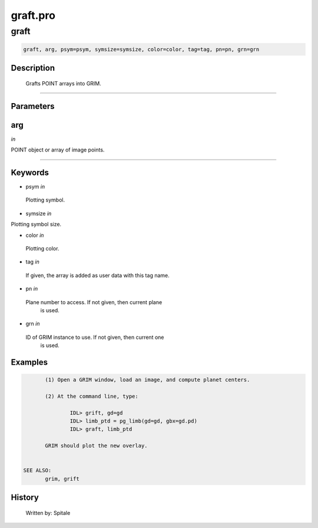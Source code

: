 graft.pro
===================================================================================================



























graft
________________________________________________________________________________________________________________________





.. code:: IDL

 graft, arg, psym=psym, symsize=symsize, color=color, tag=tag, pn=pn, grn=grn



Description
-----------
	Grafts POINT arrays into GRIM.













+++++++++++++++++++++++++++++++++++++++++++++++++++++++++++++++++++++++++++++++++++++++++++++++++++++++++++++++++++++++++++++++++++++++++++++++++++++++++++++++++++++++++++++


Parameters
----------




arg
-----------------------------------------------------------------------------

*in* 

POINT object or array of image points.





+++++++++++++++++++++++++++++++++++++++++++++++++++++++++++++++++++++++++++++++++++++++++++++++++++++++++++++++++++++++++++++++++++++++++++++++++++++++++++++++++++++++++++++++++




Keywords
--------


.. _psym
- psym *in* 

 Plotting symbol.






.. _symsize
- symsize *in* 

Plotting symbol size.




.. _color
- color *in* 

 Plotting color.




.. _tag
- tag *in* 

 If given, the array is added as user data with this tag name.




.. _pn
- pn *in* 

 Plane number to access.  If not given, then current plane
		 is used.




.. _grn
- grn *in* 

 ID of GRIM instance to use.  If not given, then current one
		 is used.








Examples
--------

.. code:: IDL

	(1) Open a GRIM window, load an image, and compute planet centers.

	(2) At the command line, type:

		IDL> grift, gd=gd
		IDL> limb_ptd = pg_limb(gd=gd, gbx=gd.pd)
		IDL> graft, limb_ptd

	GRIM should plot the new overlay.


 SEE ALSO:
	grim, grift










History
-------

 	Written by:	Spitale





















